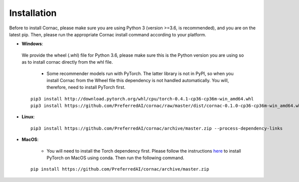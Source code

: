 Installation
=============

Before to install Cornac, please make sure you are using Python 3 (version >=3.6, is recommended), and you are on the latest pip.
Then, please run the appropriate Cornac install command according to your platform.

* **Windows**:

 We provide the wheel (.whl) file for Python 3.6, please make sure this is the Python version you are using so as to install cornac directly from the whl file.

	- Some recommender models run with PyTorch. The latter library is not in PyPI, so when you install Cornac from the Wheel file this dependency is not handled automatically. You will, therefore, need to install PyTorch first.
	
 ::

	pip3 install http://download.pytorch.org/whl/cpu/torch-0.4.1-cp36-cp36m-win_amd64.whl
	pip3 install https://github.com/PreferredAI/cornac/raw/master/dist/cornac-0.1.0-cp36-cp36m-win_amd64.whl

* **Linux**::

	pip3 install https://github.com/PreferredAI/cornac/archive/master.zip --process-dependency-links
	
* **MacOS**:

	- You will need to install the Torch dependency first. Please follow the instructions `here <https://pytorch.org/>`_ to install PyTorch on MacOS using conda. Then run the following command.

 ::

	pip install https://github.com/PreferredAI/cornac/archive/master.zip
